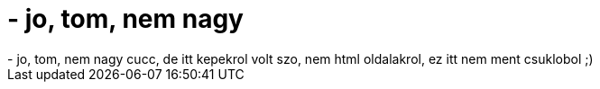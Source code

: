 = - jo, tom, nem nagy

:slug: jo_tom_nem_nagy
:category: regi
:tags: hu
:date: 2005-01-21T00:31:59Z
++++
- jo, tom, nem nagy cucc, de itt kepekrol volt szo, nem html oldalakrol, ez itt nem ment csuklobol ;)
++++
